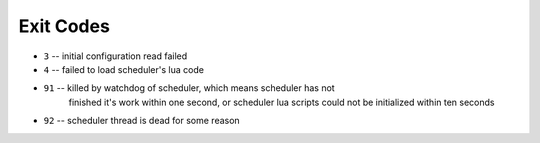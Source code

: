 Exit Codes
==========

* ``3`` -- initial configuration read failed
* ``4`` -- failed to load scheduler's lua code
* ``91`` -- killed by watchdog of scheduler, which means scheduler has not
            finished it's work within one second, or scheduler lua scripts
            could not be initialized within ten seconds
* ``92`` -- scheduler thread is dead for some reason
